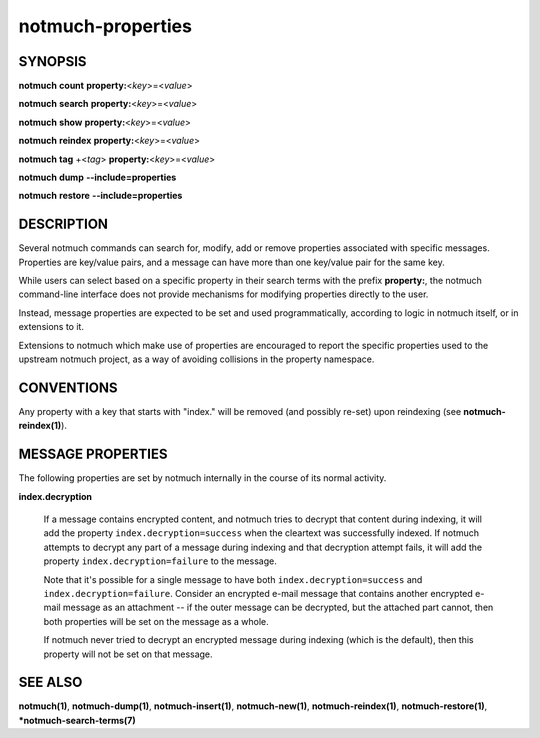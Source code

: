 ==================
notmuch-properties
==================

SYNOPSIS
========

**notmuch** **count** **property:**\ <*key*>=<*value*>

**notmuch** **search** **property:**\ <*key*>=<*value*>

**notmuch** **show** **property:**\ <*key*>=<*value*>

**notmuch** **reindex** **property:**\ <*key*>=<*value*>

**notmuch** **tag** +<*tag*> **property:**\ <*key*>=<*value*>


**notmuch** **dump** **--include=properties**

**notmuch** **restore** **--include=properties**

DESCRIPTION
===========

Several notmuch commands can search for, modify, add or remove
properties associated with specific messages.  Properties are
key/value pairs, and a message can have more than one key/value pair
for the same key.

While users can select based on a specific property in their search
terms with the prefix **property:**, the notmuch command-line
interface does not provide mechanisms for modifying properties
directly to the user.

Instead, message properties are expected to be set and used
programmatically, according to logic in notmuch itself, or in
extensions to it.

Extensions to notmuch which make use of properties are encouraged to
report the specific properties used to the upstream notmuch project,
as a way of avoiding collisions in the property namespace.

CONVENTIONS
===========

Any property with a key that starts with "index." will be removed (and
possibly re-set) upon reindexing (see **notmuch-reindex(1)**).

MESSAGE PROPERTIES
==================

The following properties are set by notmuch internally in the course
of its normal activity.

**index.decryption**

    If a message contains encrypted content, and notmuch tries to
    decrypt that content during indexing, it will add the property
    ``index.decryption=success`` when the cleartext was successfully
    indexed.  If notmuch attempts to decrypt any part of a message
    during indexing and that decryption attempt fails, it will add the
    property ``index.decryption=failure`` to the message.

    Note that it's possible for a single message to have both
    ``index.decryption=success`` and ``index.decryption=failure``.
    Consider an encrypted e-mail message that contains another
    encrypted e-mail message as an attachment -- if the outer message
    can be decrypted, but the attached part cannot, then both
    properties will be set on the message as a whole.

    If notmuch never tried to decrypt an encrypted message during
    indexing (which is the default), then this property will not be
    set on that message.

SEE ALSO
========

**notmuch(1)**,
**notmuch-dump(1)**,
**notmuch-insert(1)**,
**notmuch-new(1)**,
**notmuch-reindex(1)**,
**notmuch-restore(1)**,
***notmuch-search-terms(7)**
